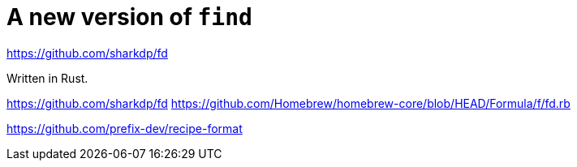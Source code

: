 = A new version of `find`

https://github.com/sharkdp/fd

Written in Rust.

https://github.com/sharkdp/fd
https://github.com/Homebrew/homebrew-core/blob/HEAD/Formula/f/fd.rb


https://github.com/prefix-dev/recipe-format